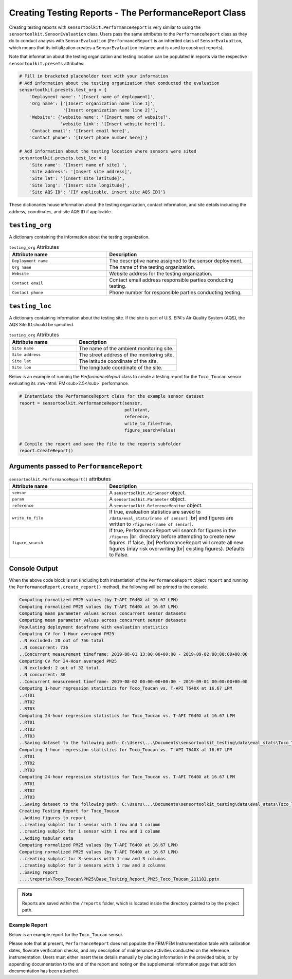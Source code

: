 ******************************************************
Creating Testing Reports - The PerformanceReport Class
******************************************************

.. role:: raw-html(raw)
  :format: html

Creating testing reports with ``sensortoolkit.PerformanceReport`` is very similar to using
the ``sensortoolkit.SensorEvaluation`` class. Users pass the same attributes to the
``PerformanceReport`` class as they do to conduct analysis with ``SensorEvaluation``
(``PerformanceReport`` is an inherited class of ``SensorEvaluation``, which means that
its initialization creates a ``SensorEvaluation`` instance and is used to construct reports).

Note that information about the testing organization and testing location can be
populated in reports via the respective ``sensortoolkit.presets`` attributes:

.. code-block:: python

  # Fill in bracketed placeholder text with your information
  # Add information about the testing organization that conducted the evaluation
  sensortoolkit.presets.test_org = {
      'Deployment name': '[Insert name of deployment]',
      'Org name': ['[Insert organization name line 1]',
                   '[Insert organization name line 2]'],
      'Website': {'website name': '[Insert name of website]',
                  'website link': '[Insert website here]'},
      'Contact email': '[Insert email here]',
      'Contact phone': '[Insert phone number here]'}

  # Add information about the testing location where sensors were sited
  sensortoolkit.presets.test_loc = {
      'Site name': '[Insert name of site] ',
      'Site address': '[Insert site address]',
      'Site lat': '[Insert site latitude]',
      'Site long': '[Insert site longitude]',
      'Site AQS ID': '[If applicable, insert site AQS ID]'}

These dictionaries house information about the testing organization, contact information,
and site details including the address, coordinates, and site AQS ID if applicable.

``testing_org``
^^^^^^^^^^^^^^^

A dictionary containing the information about the testing organization.

.. list-table:: ``testing_org`` Attributes
  :widths: 50 75
  :header-rows: 1

  * - Attribute name
    - Description
  * - ``Deployment name``
    - The descriptive name assigned to the sensor deployment.
  * - ``Org name``
    - The name of the testing organization.
  * - ``Website``
    - Website address for the testing organization.
  * - ``Contact email``
    - Contact email address responsible parties conducting testing.
  * - ``Contact phone``
    - Phone number for responsible parties conducting testing.

``testing_loc``
^^^^^^^^^^^^^^^

A dictionary containing information about the testing site. If the site is part
of U.S. EPA's Air Quality System (AQS), the AQS Site ID should be specified.

.. list-table:: ``testing_org`` Attributes
  :widths: 50 75
  :header-rows: 1

  * - Attribute name
    - Description
  * - ``Site name``
    - The name of the ambient monitoring site.
  * - ``Site address``
    - The street address of the monitoring site.
  * - ``Site lat``
    - The latitude coordinate of the site.
  * - ``Site lon``
    - The longitude coordinate of the site.


Below is an example of running the `PerformanceReport` class to create a testing
report for the ``Toco_Toucan`` sensor evaluating its :raw-html:`PM<sub>2.5</sub>` performance.

.. code-block:: python

  # Instantiate the PerformanceReport class for the example sensor dataset
  report = sensortoolkit.PerformanceReport(sensor,
                                           pollutant,
                                           reference,
                                           write_to_file=True,
                                           figure_search=False)

  # Compile the report and save the file to the reports subfolder
  report.CreateReport()

Arguments passed to ``PerformanceReport``
^^^^^^^^^^^^^^^^^^^^^^^^^^^^^^^^^^^^^^^^^

.. list-table:: ``sensortoolkit.PerformanceReport()`` attributes
  :widths: 50 75
  :header-rows: 1

  * - Attribute name
    - Description
  * - ``sensor``
    - A ``sensortoolkit.AirSensor`` object.
  * - ``param``
    - A ``sensortoolkit.Parameter`` object.
  * - ``reference``
    - A ``sensortoolkit.ReferenceMonitor`` object.
  * - ``write_to_file``
    - If true, evaluation statistics are saved to ``/data/eval_stats/[name of sensor]`` |br|
      and figures are written to ``/figures/[name of sensor]``.
  * - ``figure_search``
    - If true, PerformanceReport will search for figures in the ``/figures`` |br|
      directory before attempting to create new figures. If false, |br|
      PerformanceReport will create all new figures (may risk overwriting |br|
      existing figures). Defaults to False.

Console Output
^^^^^^^^^^^^^^

When the above code block is run (including both instantiation of the ``PerformanceReport``
object ``report`` and running the ``PerformanceReport.create_report()`` method),
the following will be printed to the console.

.. code-block:: console

  Computing normalized PM25 values (by T-API T640X at 16.67 LPM)
  Computing normalized PM25 values (by T-API T640X at 16.67 LPM)
  Computing mean parameter values across concurrent sensor datasets
  Computing mean parameter values across concurrent sensor datasets
  Populating deployment dataframe with evaluation statistics
  Computing CV for 1-Hour averaged PM25
  ..N excluded: 20 out of 756 total
  ..N concurrent: 736
  ..Concurrent measurement timeframe: 2019-08-01 13:00:00+00:00 - 2019-09-02 00:00:00+00:00
  Computing CV for 24-Hour averaged PM25
  ..N excluded: 2 out of 32 total
  ..N concurrent: 30
  ..Concurrent measurement timeframe: 2019-08-02 00:00:00+00:00 - 2019-09-01 00:00:00+00:00
  Computing 1-hour regression statistics for Toco_Toucan vs. T-API T640X at 16.67 LPM
  ..RT01
  ..RT02
  ..RT03
  Computing 24-hour regression statistics for Toco_Toucan vs. T-API T640X at 16.67 LPM
  ..RT01
  ..RT02
  ..RT03
  ..Saving dataset to the following path: C:\Users\...\Documents\sensortoolkit_testing\data\eval_stats\Toco_Toucan\Toco_Toucan_PM25_vs_T-API_T640X_at_16.67_LPM_stats_df_211102.csv
  Computing 1-hour regression statistics for Toco_Toucan vs. T-API T640X at 16.67 LPM
  ..RT01
  ..RT02
  ..RT03
  Computing 24-hour regression statistics for Toco_Toucan vs. T-API T640X at 16.67 LPM
  ..RT01
  ..RT02
  ..RT03
  ..Saving dataset to the following path: C:\Users\...\Documents\sensortoolkit_testing\data\eval_stats\Toco_Toucan\Toco_Toucan_PM25_vs_T-API_T640X_at_16.67_LPM_stats_df_211102.csv
  Creating Testing Report for Toco_Toucan
  ..Adding figures to report
  ..creating subplot for 1 sensor with 1 row and 1 column
  ..creating subplot for 1 sensor with 1 row and 1 column
  ..Adding tabular data
  Computing normalized PM25 values (by T-API T640X at 16.67 LPM)
  Computing normalized PM25 values (by T-API T640X at 16.67 LPM)
  ..creating subplot for 3 sensors with 1 row and 3 columns
  ..creating subplot for 3 sensors with 1 row and 3 columns
  ..Saving report
  ....\reports\Toco_Toucan\PM25\Base_Testing_Report_PM25_Toco_Toucan_211102.pptx

.. note::

   Reports are saved within the ``/reports`` folder, which is located inside the
   directory pointed to by the project path.

Example Report
--------------

Below is an example report for the ``Toco_Toucan`` sensor.

Please note that at present, ``PerformanceReport`` does not populate the FRM/FEM
Instrumentation table with calibration dates, flowrate verification checks, and
any description of maintenance activities conducted on the reference instrumentation.
Users must either insert these details manually by placing information in the
provided table, or by appending documentation to the end of the report and noting on
the supplemental information page that addition documentation has been attached.

.. tabbed:: Page 1 - Testing Summary

  The first page of the testing report allows testers to insert information about their
  organization including contact information, and testers are also encouraged to
  provide details about the sensor and FRM/FEM instrumentation used for testing.

  Various plots generated via the ``PerformanceReport`` class are displayed below
  information about the deployment. These figures provide indication of the sensor's
  performance during the testing period, site conditions including temperature and
  relative humidity, and meteorological influences that may be present in sensor data.

  .. figure:: ../data/performance_report_example_pg1.png
     :align: center
     :alt: The first page of the performance report. This page features tables for listing details about the testing organization, site information, sensor information, and FRM/FEM information. Below these tables are a number of figures, including timeseries and scatter plots at 1-hour and 24-hour averages indicating the agreement between the sensor and FRM/FEM. Below these plots is a figure displaying the results of the sensor against EPA's recommended performance metrics and target values for evaluating air sensor performance. Below this figure is a final row displaying the meteorological conditions during the deployment (temperature and relative humidity) and the influence of these meteorological parameters on sensor measurements.

     Toco Toucan Base Testing Report (Page 1)

.. tabbed:: Page 2 - Tabular Statistics

  The second page of the report includes tabular statistics, such as the performance
  metric values characterizing sensor vs. FRM/FEM accuracy (bias and linearity),
  error, and sensor-sensor (intersensor) precision.

  .. figure:: ../data/performance_report_example_pg2.png
    :align: center
    :alt: The second page of the performance report. Tabular statistics are listed for the sensor vs. FRM/FEM correlation, indicating individual sensor unit regression statistics (coefficient of determination, slope, intercept) and data quality (the uptime percentage and number of paired sensor and FRM/FEM concentration pairs). Also in the sensor vs. FRM/FEM correlation section is a table containing error metric values (RMSE and NRMSE). Below is a section for inter-sensor precision (sensor vs. sensor). A table in this section indicates the precision metric values including CV and SD, and data quality (uptime and the number of paired hourly measurement periods that all sensors were concurrently recording alongside the reference monitor).

    Toco Toucan Base Testing Report (Page 2)

.. tabbed:: Page 3 - Sensor vs. FRM/FEM Scatter

  Scatter plots for each sensor unit vs. FRM/FEM measurement pairs are displayed
  on a third page of the report.

  .. figure:: ../data/performance_report_example_pg3.png
     :align: center
     :alt: The third page of the performance report. This page includes sensor vs. FRM/FEM scatter plots for each sensor in the testing group at both 1-hour and 24-hour averages. Data pairs are colored by the relative humidity recorded by an independent monitor at the testing site to indicate whether humidity biases sensor measurements.

     Toco Toucan Base Testing Report (Page 3)

.. tabbed:: Page 4 - Supplemental Information

  .. figure:: ../data/performance_report_example_pg4.png
     :align: center
     :alt: The fourth page of the performance report. This page includes a table listing various documents, reports, and observations that testers may wish to attached to the report. Entries are provided to indicate whether a particular type of documentation has been attached and a description of the URL or file path to the documentation.

     Toco Toucan Base Testing Report (Page 4)



.. |br| raw:: html

 <br />
